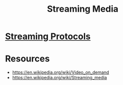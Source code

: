:PROPERTIES:
:ID:       33be14bb-e39b-4205-952f-f7d433e84a97
:END:
#+title: Streaming Media
#+filetags: :data:network:cs:

* [[id:e96696e6-6adf-4429-a4dc-f8ae6e1d31f8][Streaming Protocols]]
* Resources
 - https://en.wikipedia.org/wiki/Video_on_demand
 - https://en.wikipedia.org/wiki/Streaming_media
